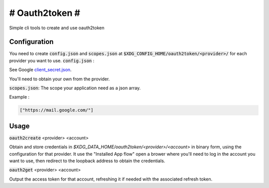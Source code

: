 ###############
# Oauth2token #
###############

Simple cli tools to create and use oauth2token


Configuration
-----------------------

You need to create :code:`config.json` and :code:`scopes.json` at
:code:`$XDG_CONFIG_HOME/oauth2token/<provider>/` for each provider you want
to use.
:code:`config.json` :

See Google client_secret.json_.

.. _client_secret.json: https://github.com/googleapis/google-api-python-client/blob/master/docs/client-secrets.md

You'll need to obtain your own from the provider.

:code:`scopes.json`:
The scope your application need as a json array.

Example :

.. code-block:: json

    ["https://mail.google.com/"]


Usage
-----


:code:`oauth2create` <provider> <account>

Obtain and store credentials in
`$XDG_DATA_HOME/oauth2token/<provider>/<account>` in binary
form, using the configuration for that provider. It use the "Installed App flow"
open a brower where you'll need to log in the account you want to use, then
redirect to the loopback address to obtain the credentials.


:code:`oauth2get` <provider> <account>

Output the access token for that account, refreshing it if needed with the
associated refresh token.
